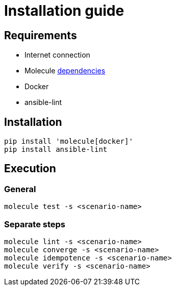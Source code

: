 = Installation guide

== Requirements

* Internet connection
* Molecule link:https://molecule.readthedocs.io/en/latest/installation.html[dependencies]
* Docker
* ansible-lint

== Installation

[source:bash]
----
pip install 'molecule[docker]'
pip install ansible-lint
----

== Execution

=== General

[source:bash]
----
molecule test -s <scenario-name>
----

=== Separate steps

[source:bash]
----
molecule lint -s <scenario-name>
molecule converge -s <scenario-name>
molecule idempotence -s <scenario-name>
molecule verify -s <scenario-name>
----

